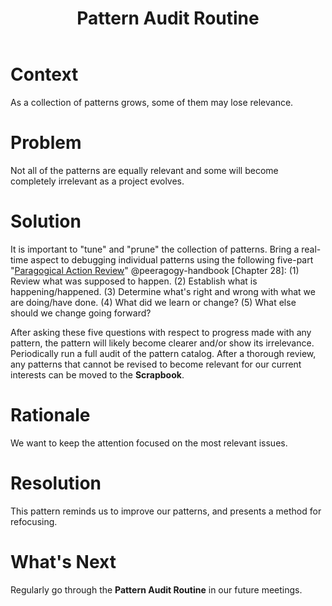 #+TITLE: Pattern Audit Routine
#+roam_tags: PAT
#+FIRN_ORDER: 51

* Context
    :PROPERTIES:
    :CUSTOM_ID: context
    :END:

As a collection of patterns grows, some of them may lose relevance.

* Problem
    :PROPERTIES:
    :CUSTOM_ID: problem
    :END:

Not all of the patterns are equally relevant and some will become
completely irrelevant as a project evolves.

* Solution
    :PROPERTIES:
    :CUSTOM_ID: solution
    :END:

It is important to "tune" and "prune" the collection of patterns. Bring
a real-time aspect to debugging individual patterns using the following
five-part
"[[http://metameso.org/~joe/docs/The-Paragogical-Action-Review.pdf][Paragogical Action Review]]" @peeragogy-handbook [Chapter 28]: (1) Review what was
supposed to happen. (2) Establish what is happening/happened. (3)
Determine what's right and wrong with what we are doing/have done. (4)
What did we learn or change? (5) What else should we change going
forward?

After asking these five questions with respect to progress made with any
pattern, the pattern will likely become clearer and/or show its
irrelevance. Periodically run a full audit of the pattern catalog. After
a thorough review, any patterns that cannot be revised to become
relevant for our current interests can be moved to the *Scrapbook*.

* Rationale
    :PROPERTIES:
    :CUSTOM_ID: rationale
    :END:

We want to keep the attention focused on the most relevant issues.

* Resolution
    :PROPERTIES:
    :CUSTOM_ID: resolution
    :END:

This pattern reminds us to improve our patterns, and presents a method
for refocusing.

* What's Next
    :PROPERTIES:
    :CUSTOM_ID: whats-next
    :END:

Regularly go through the *Pattern Audit Routine* in our future meetings.
